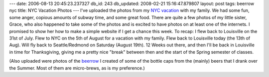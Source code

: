 ---
date: 2006-08-13 20:45:23.237327
db_id: 243
db_updated: 2008-02-21 15:16:47.879807
layout: post
tags: beerrow nyc
title: NYC Vacation Photos
---
I've uploaded the photos from my `NYC vacation <http://tags.worldmaker.net/nyc/>`_ with my family.  We had some fun, some anger, copious amounts of subway time, and some great food.  There are quite a few photos of my little sister, Grace, who also happened to take some of the photos and is excited to have photos on at least one of the internets.  I promised to show her how to make a simple website if I get a chance this week.  To recap: I flew back to Louisville on the 31st of July.  Flew to NYC on the 5th of August for a vacation with my family.  Flew back to Louisville today (the 13th of Aug).  Will fly back to Seattle/Redmond on Saturday (August 19th).  12 Weeks out there, and then I'll be back in Louisville in time for Thanksgiving, giving me a pretty nice "break" between then and the start of the Spring semester of classes.

(Also uploaded were photos of the `beerrow <http://tags.worldmaker.net/beerrow/>`_ I created of some of the bottle caps from the (mainly) beers that I drank over the Summer.  Most of them are micro-brews, as is my preference.)